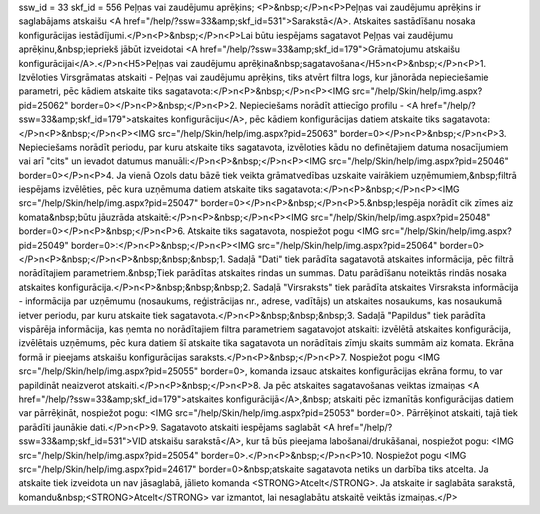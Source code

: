 ssw_id = 33skf_id = 556Peļņas vai zaudējumu aprēķins;<P>&nbsp;</P>\n<P>Peļņas vai zaudējumu aprēķins ir saglabājams atskaišu <A href="/help/?ssw=33&amp;skf_id=531">Sarakstā</A>. Atskaites sastādīšanu nosaka konfigurācijas iestādījumi.</P>\n<P>&nbsp;</P>\n<P>Lai būtu iespējams sagatavot Peļņas vai zaudējumu aprēķinu,&nbsp;iepriekš jābūt izveidotai <A href="/help/?ssw=33&amp;skf_id=179">Grāmatojumu atskaišu konfigurācijai</A>.</P>\n<H5>Peļņas vai zaudējumu aprēķina&nbsp;sagatavošana</H5>\n<P>&nbsp;</P>\n<P>1. Izvēloties Virsgrāmatas atskaiti - Peļņas vai zaudējumu aprēķins, tiks atvērt filtra logs, kur jānorāda nepieciešamie parametri, pēc kādiem atskaite tiks sagatavota:</P>\n<P>&nbsp;</P>\n<P><IMG src="/help/Skin/help/img.aspx?pid=25062" border=0></P>\n<P>&nbsp;</P>\n<P>2. Nepieciešams norādīt attiecīgo profilu - <A href="/help/?ssw=33&amp;skf_id=179">atskaites konfigurāciju</A>, pēc kādiem konfigurācijas datiem atskaite tiks sagatavota:</P>\n<P>&nbsp;</P>\n<P><IMG src="/help/Skin/help/img.aspx?pid=25063" border=0></P>\n<P>&nbsp;</P>\n<P>3. Nepieciešams norādīt periodu, par kuru atskaite tiks sagatavota, izvēloties kādu no definētajiem datuma nosacījumiem vai arī "cits" un ievadot datumus manuāli:</P>\n<P>&nbsp;</P>\n<P><IMG src="/help/Skin/help/img.aspx?pid=25046" border=0></P>\n<P>4. Ja vienā Ozols datu bāzē tiek veikta grāmatvedības uzskaite vairākiem uzņēmumiem,&nbsp;filtrā iespējams izvēlēties, pēc kura uzņēmuma datiem atskaite tiks sagatavota:</P>\n<P>&nbsp;</P>\n<P><IMG src="/help/Skin/help/img.aspx?pid=25047" border=0></P>\n<P>&nbsp;</P>\n<P>5.&nbsp;Iespēja norādīt cik zīmes aiz komata&nbsp;būtu jāuzrāda atskaitē:</P>\n<P>&nbsp;</P>\n<P><IMG src="/help/Skin/help/img.aspx?pid=25048" border=0></P>\n<P>&nbsp;</P>\n<P>6. Atskaite tiks sagatavota, nospiežot pogu <IMG src="/help/Skin/help/img.aspx?pid=25049" border=0>:</P>\n<P>&nbsp;</P>\n<P><IMG src="/help/Skin/help/img.aspx?pid=25064" border=0></P>\n<P>&nbsp;</P>\n<P>&nbsp;&nbsp;&nbsp;1. Sadaļā "Dati" tiek parādīta sagatavotā atskaites informācija, pēc filtrā norādītajiem parametriem.&nbsp;Tiek parādītas atskaites rindas un summas. Datu parādīšanu noteiktās rindās nosaka atskaites konfigurācija.</P>\n<P>&nbsp;&nbsp;&nbsp;2. Sadaļā "Virsraksts" tiek parādīta atskaites Virsraksta informācija - informācija par uzņēmumu (nosaukums, reģistrācijas nr., adrese, vadītājs) un atskaites nosaukums, kas nosaukumā ietver periodu, par kuru atskaite tiek sagatavota.</P>\n<P>&nbsp;&nbsp;&nbsp;3. Sadaļā "Papildus" tiek parādīta vispārēja informācija, kas ņemta no norādītajiem filtra parametriem sagatavojot atskaiti: izvēlētā atskaites konfigurācija, izvēlētais uzņēmums, pēc kura datiem šī atskaite tika sagatavota un norādītais zīmju skaits summām aiz komata. Ekrāna formā ir pieejams atskaišu konfigurācijas saraksts.</P>\n<P>&nbsp;</P>\n<P>7. Nospiežot pogu <IMG src="/help/Skin/help/img.aspx?pid=25055" border=0>, komanda izsauc atskaites konfigurācijas ekrāna formu, to var papildināt neaizverot atskaiti.</P>\n<P>&nbsp;</P>\n<P>8. Ja pēc atskaites sagatavošanas veiktas izmaiņas <A href="/help/?ssw=33&amp;skf_id=179">atskaites konfigurācijā</A>,&nbsp; atskaiti pēc izmanītās konfigurācijas datiem var pārrēķināt, nospiežot pogu: <IMG src="/help/Skin/help/img.aspx?pid=25053" border=0>. Pārrēķinot atskaiti, tajā tiek parādīti jaunākie dati.</P>\n<P>9. Sagatavoto atskaiti iespējams saglabāt <A href="/help/?ssw=33&amp;skf_id=531">VID atskaišu sarakstā</A>, kur tā būs pieejama labošanai/drukāšanai, nospiežot pogu: <IMG src="/help/Skin/help/img.aspx?pid=25054" border=0>.</P>\n<P>&nbsp;</P>\n<P>10. Nospiežot pogu <IMG src="/help/Skin/help/img.aspx?pid=24617" border=0>&nbsp;atskaite sagatavota netiks un darbība tiks atcelta. Ja atskaite tiek izveidota un nav jāsaglabā, jālieto komanda <STRONG>Atcelt</STRONG>. Ja atskaite ir saglabāta sarakstā, komandu&nbsp;<STRONG>Atcelt</STRONG> var izmantot, lai nesaglabātu atskaitē veiktās izmaiņas.</P>